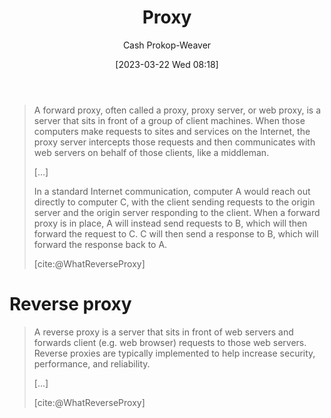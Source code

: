 :PROPERTIES:
:ID:       8ec2ef2a-42f0-42eb-89a0-3f3ea7d7aafa
:LAST_MODIFIED: [2023-10-15 Sun 23:26]
:ROAM_REFS: [cite:@WhatReverseProxy]
:ROAM_ALIASES: "Forward proxy"
:END:
#+title: Proxy
#+hugo_custom_front_matter: :slug "8ec2ef2a-42f0-42eb-89a0-3f3ea7d7aafa"
#+author: Cash Prokop-Weaver
#+date: [2023-03-22 Wed 08:18]
#+filetags: :concept:

#+begin_quote
A forward proxy, often called a proxy, proxy server, or web proxy, is a server that sits in front of a group of client machines. When those computers make requests to sites and services on the Internet, the proxy server intercepts those requests and then communicates with web servers on behalf of those clients, like a middleman.

[...]


#+DOWNLOADED: https://cf-assets.www.cloudflare.com/slt3lc6tev37/2MZmHGnCdYbQBIsZ4V11C6/25b48def8b56b63f7527d6ad65829676/forward_proxy_flow.png @ 2023-03-22 08:20:09
[[file:2023-03-22_08-20-09_forward_proxy_flow.png]]

In a standard Internet communication, computer A would reach out directly to computer C, with the client sending requests to the origin server and the origin server responding to the client. When a forward proxy is in place, A will instead send requests to B, which will then forward the request to C. C will then send a response to B, which will forward the response back to A.

[cite:@WhatReverseProxy]
#+end_quote

* Reverse proxy
:PROPERTIES:
:ID:       afaa35fe-7ff7-4621-9b90-5122279c65b0
:END:

#+begin_quote
A reverse proxy is a server that sits in front of web servers and forwards client (e.g. web browser) requests to those web servers. Reverse proxies are typically implemented to help increase security, performance, and reliability.

[...]


#+DOWNLOADED: https://cf-assets.www.cloudflare.com/slt3lc6tev37/3msJRtqxDysQslvrKvEf8x/f7f54c9a2cad3e4586f58e8e0e305389/reverse_proxy_flow.png @ 2023-03-22 08:26:50
[[file:2023-03-22_08-26-50_reverse_proxy_flow.png]]

[cite:@WhatReverseProxy]
#+end_quote


* Flashcards :noexport:
** AKA :fc:
:PROPERTIES:
:CREATED: [2023-03-22 Wed 08:21]
:FC_CREATED: 2023-03-22T15:21:59Z
:FC_TYPE:  cloze
:ID:       c4575254-68bf-4f3d-ad0e-57f79c36dcff
:FC_CLOZE_MAX: 1
:FC_CLOZE_TYPE: deletion
:END:
:REVIEW_DATA:
| position | ease | box | interval | due                  |
|----------+------+-----+----------+----------------------|
|        0 | 2.95 |   7 |   388.91 | 2024-11-08T04:23:21Z |
|        1 | 2.50 |   7 |   232.79 | 2024-05-30T01:31:51Z |
:END:

- {{[[id:8ec2ef2a-42f0-42eb-89a0-3f3ea7d7aafa][Proxy]]}@0}
- {{[[id:8ec2ef2a-42f0-42eb-89a0-3f3ea7d7aafa][Forward proxy]]}@1}

*** Source
[cite:@WhatReverseProxy]
** Describe :fc:
:PROPERTIES:
:CREATED: [2023-03-22 Wed 08:22]
:FC_CREATED: 2023-03-22T15:23:14Z
:FC_TYPE:  double
:ID:       43170a92-fde5-4b05-b8dd-d327561dd9af
:END:
:REVIEW_DATA:
| position | ease | box | interval | due                  |
|----------+------+-----+----------+----------------------|
| front    | 2.35 |   7 |   152.77 | 2024-01-08T09:37:42Z |
| back     | 2.50 |   7 |   190.81 | 2024-03-23T10:35:48Z |
:END:

[[id:8ec2ef2a-42f0-42eb-89a0-3f3ea7d7aafa][Forward proxy]]

*** Back
A server which acts as a middleman between client machines and origin servers.
*** Source
[cite:@WhatReverseProxy]
** Compare and contrast :fc:
:PROPERTIES:
:CREATED: [2023-03-22 Wed 08:24]
:FC_CREATED: 2023-03-22T15:26:39Z
:FC_TYPE:  normal
:ID:       9e100660-7cd3-4019-ba0b-0a22d9e87eb4
:END:
:REVIEW_DATA:
| position | ease | box | interval | due                  |
|----------+------+-----+----------+----------------------|
| front    | 2.50 |   7 |   256.09 | 2024-06-15T08:28:23Z |
:END:

[[id:8ec2ef2a-42f0-42eb-89a0-3f3ea7d7aafa][Forward proxy]] and [[id:afaa35fe-7ff7-4621-9b90-5122279c65b0][Reverse proxy]]

*** Back
- [[id:8ec2ef2a-42f0-42eb-89a0-3f3ea7d7aafa][Forward proxy]]: Sits in front of a set of *client machines* and intercepts, and forwards, *outgoing* internet requests
- [[id:afaa35fe-7ff7-4621-9b90-5122279c65b0][Reverse proxy]]: Sits in front of a set of *origin severs* and intercepts, and forwards, *incoming* internet requests
*** Source
[cite:@WhatReverseProxy]
#+print_bibliography: